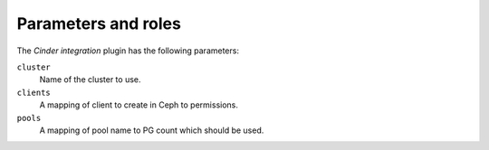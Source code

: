 .. _plugins_cinder_integration_parameters_and_roles:


====================
Parameters and roles
====================

The *Cinder integration* plugin has the following parameters:

``cluster``
 Name of the cluster to use.

``clients``
 A mapping of client to create in Ceph to permissions.

``pools``
 A mapping of pool name to PG count which should be used.
